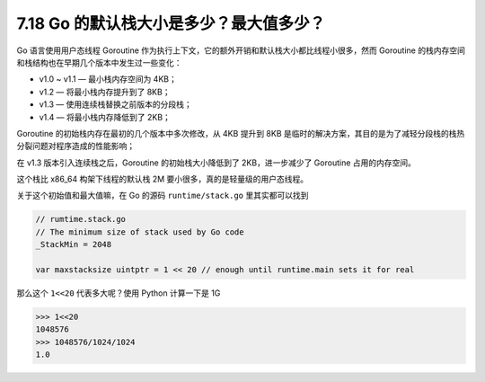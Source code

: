 7.18 Go 的默认栈大小是多少？最大值多少？
========================================

Go 语言使用用户态线程 Goroutine
作为执行上下文，它的额外开销和默认栈大小都比线程小很多，然而 Goroutine
的栈内存空间和栈结构也在早期几个版本中发生过一些变化：

-  v1.0 ~ v1.1 — 最小栈内存空间为 4KB；
-  v1.2 — 将最小栈内存提升到了 8KB；
-  v1.3 — 使用连续栈替换之前版本的分段栈；
-  v1.4 — 将最小栈内存降低到了 2KB；

Goroutine 的初始栈内存在最初的几个版本中多次修改，从 4KB 提升到 8KB
是临时的解决方案，其目的是为了减轻分段栈的栈热分裂问题对程序造成的性能影响；

在 v1.3 版本引入连续栈之后，Goroutine 的初始栈大小降低到了
2KB，进一步减少了 Goroutine 占用的内存空间。

这个栈比 x86_64 构架下线程的默认栈 2M
要小很多，真的是轻量级的用户态线程。

关于这个初始值和最大值嘛，在 Go 的源码 ``runtime/stack.go``
里其实都可以找到

.. code:: go

   // rumtime.stack.go
   // The minimum size of stack used by Go code
   _StackMin = 2048

   var maxstacksize uintptr = 1 << 20 // enough until runtime.main sets it for real

那么这个 ``1<<20`` 代表多大呢？使用 Python 计算一下是 1G

.. code:: python

   >>> 1<<20
   1048576
   >>> 1048576/1024/1024
   1.0

